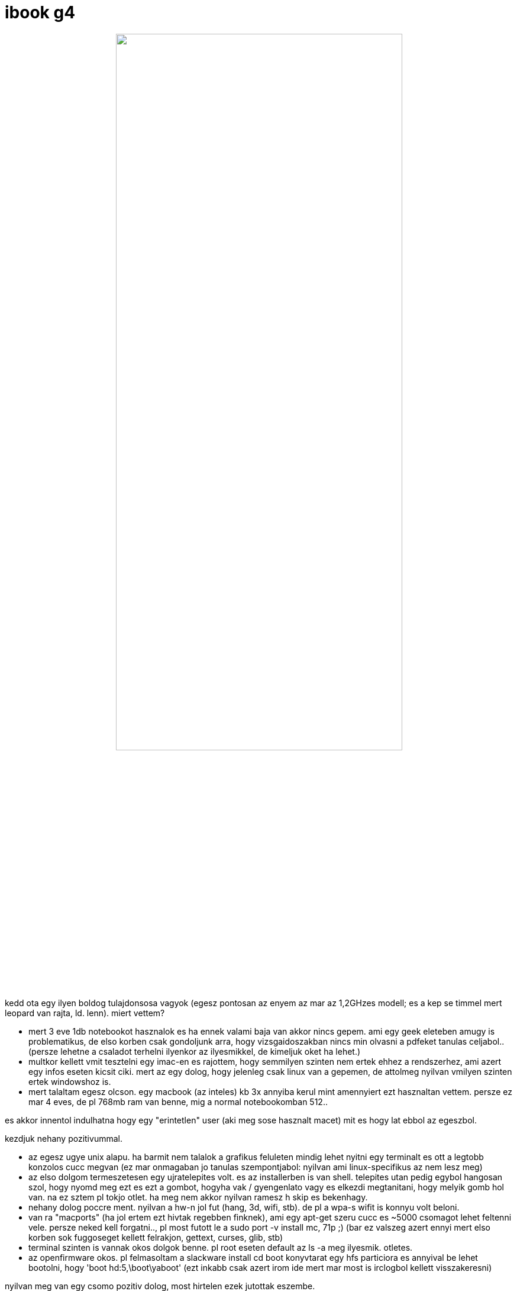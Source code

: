 = ibook g4

:slug: ibook-g4
:category: geek
:tags: hu
:date: 2008-08-07T14:51:58Z
++++
<p><div align="center"><img src="/pic/g4.jpg" alt="" title="" height="75%" width="75%" /></div></p><p>kedd ota egy ilyen boldog tulajdonsosa vagyok (egesz pontosan az enyem az mar az 1,2GHzes modell; es a kep se timmel mert leopard van rajta, ld. lenn). miert vettem?</p><p><ul>
  <li>mert 3 eve 1db notebookot hasznalok es ha ennek valami baja van akkor nincs gepem. ami egy geek eleteben amugy is problematikus, de elso korben csak gondoljunk arra, hogy vizsgaidoszakban nincs min olvasni a pdfeket tanulas celjabol.. (persze lehetne a csaladot terhelni ilyenkor az ilyesmikkel, de kimeljuk oket ha lehet.)</li>
  <li>multkor kellett vmit tesztelni egy imac-en es rajottem, hogy semmilyen szinten nem ertek ehhez a rendszerhez, ami azert egy infos eseten kicsit ciki. mert az egy dolog, hogy jelenleg csak linux van a gepemen, de attolmeg nyilvan vmilyen szinten ertek windowshoz is.</li>
  <li>mert talaltam egesz olcson. egy macbook (az inteles) kb 3x annyiba kerul mint amennyiert ezt hasznaltan vettem. persze ez mar 4 eves, de pl 768mb ram van benne, mig a normal notebookomban 512..</li>
</ul></p><p>es akkor innentol indulhatna hogy egy "erintetlen" user (aki meg sose hasznalt macet) mit es hogy lat ebbol az egeszbol.</p><p>kezdjuk nehany pozitivummal.</p><p><ul>
  <li>az egesz ugye unix alapu. ha barmit nem talalok a grafikus feluleten mindig lehet nyitni egy terminalt es ott a legtobb konzolos cucc megvan (ez mar onmagaban jo tanulas szempontjabol: nyilvan ami linux-specifikus az nem lesz meg)</li>
  <li>az elso dolgom termeszetesen egy ujratelepites volt. es az installerben is van shell. telepites utan pedig egybol hangosan szol, hogy nyomd meg ezt es ezt a gombot, hogyha vak / gyengenlato vagy es elkezdi megtanitani, hogy melyik gomb hol van. na ez sztem pl tokjo otlet. ha meg nem akkor nyilvan ramesz h skip es bekenhagy.</li>
  <li>nehany dolog poccre ment. nyilvan a hw-n jol fut (hang, 3d, wifi, stb). de pl a wpa-s wifit is konnyu volt beloni.</li>
  <li>van ra "macports" (ha jol ertem ezt hivtak regebben finknek), ami egy apt-get szeru cucc es ~5000 csomagot lehet feltenni vele. persze neked kell forgatni.., pl most futott le a sudo port -v install mc, 71p ;) (bar ez valszeg azert ennyi mert elso korben sok fuggoseget kellett felrakjon, gettext, curses, glib, stb)</li>
  <li>terminal szinten is vannak okos dolgok benne. pl root eseten default az ls -a meg ilyesmik. otletes.</li>
  <li>az openfirmware okos. pl felmasoltam a slackware install cd boot konyvtarat egy hfs particiora es annyival be lehet bootolni, hogy 'boot hd:5,\boot\yaboot' (ezt inkabb csak azert irom ide mert mar most is irclogbol kellett visszakeresni)</li>
</ul></p><p>nyilvan meg van egy csomo pozitiv dolog, most hirtelen ezek jutottak eszembe.</p><p>de van negativum is boven ;)</p><p><ul>
  <li>en qwertz billentyuzet-kiosztast hasznalok, es emellol nem is akartam elallni. ezt meg tudja is az osx, de alt-gr nincs, az alt-tal ill. fn-nel elerheto cuccok meg teljesen mashol vannak. random peldak: a | az az alt-í, \ az az alt-q, ~ az az alt-ú es igy tovabb. persze majd utananezek, biztos van vmi keyboard mapper tool, dehat ez igy alapbol akkoris gay.</li>
  <li>mivel akartam tenni linuxot, at kellett meretezni a particiot. na ezt mar csak ugy lehetett, hogy 1) osx alatt cmdline-bol trukkozni (disable journaling, ujabb osxekben guibol mar nem lehet kikapcsolni), 2) bootolni slackware cdt es ott parteddel atmeretezni</li>
  <li>10.5 (leopard) volt a gepen alapbol telepites utan, a security update-eket engedtem felrakni, igy lett 10.5.4 de most nem megy a dhcp. egyelore hasznalok statikus ipt de ez igy vicces.</li>
  <li>a telepites jo sok helyet zabal. a default install 11.4 GB. ebbol 3.4GB printer driver, 1.9GB language support (magyarul nem beszel),a 'base' (szal ami kotelezo) az meg 5.9GB. ehhez a masfel oras telepitesi ido meg rendben van, viszont ez rohadt sok hely. ennyi helyet elhasznalva linuxon mar reg van openoffice-od (default install utan probaltam xlst megnyitni de nincs ra meg read-only tool se), meg mindenfele feljelsztoeszkozod. optional installkent utolag fel lehet rakni ez utobbit a dvdrol, de az ujabb sok hely (asszem ilyen 3-5GB korul volt).</li>
<li>a jelenleg szerzett masinaban nincs aksi, szoval a suspend2ram fejeltos, a rendes hibernalashoz valo supportot meg - amennyire utanaolvastam - az utobbi idoben kiszedtek. van vmi hack ra de nem akartam ganyolni amig egy kicsit jobban nem ertek hozza.</li>
<li>default tuzfal siman beenged barmit, ugh.</li>
</ul></p><p>konkluziot nem akarok irni. max annyit, hogy tenyleg faszan meg van csinalva, de azert boven vannak dolgok amik miatt a hajamat tepem. majd ha lesz egy kis idom a szabad helyre teszek linuxot (elso korben slackware, a frugalware ppc portja nemigazan mukodokepes jelenleg), meglatjuk az hogy muzsikal.</p><p>update: volt egy kis idom jatszani a dologgal, linux alatt:
<ul>
  <li>almagomb szepen altgrre varazsolhato, igaz csak x alatt. (osx ala is van key manipulator de altgr-szeru funkcionalitast nem lehet rakni egyik almagombra se pedig van belole 2 es 1 is eleg lenne.)</li>
  <li>dhcp nyilvan megy jol. (bar erdekes, hogy linux telepites utan visszabootolva osxbe mar ott is jo volt, magic.)</li>
  <li>jelenlegi install meret 1.4G, bar igaz, hogy ez idovel azert olyan 8G fole fel fog menni ha felrakok minden vackot. (de osx alatt a 11G ugy volt, hogy egy xslt nem tudtam megnyitni.)</li>
  <li>szepen megy a suspend2disk (szokasos 'echo shutdown > /sys/power/disk; echo disk > /sys/power/state')</li>
  <li>default tuzfal nyilvan nem enged belfele semmit</li>
</ul></p><p>amugy teljesen meglepo, a hw egeszen tamogatott, opensource driverrel megy szepen a 3d, lecsukasra megy rendesen a hibernalas, hang is van, wifi is, szal tenyleg kenyelmes. mar csak akku kene bele ;)</p><p>update 2: ezek az idiotak toroltek a fenti urlrol a spect, wikipedian <a href="http://en.wikipedia.org/wiki/IBook#Models_3">elerheto</a> valami hasonlo.</p><p>update 3: visszaraktak <a href="http://support.apple.com/kb/sp68">uj cimmel</a>.</p>
++++
